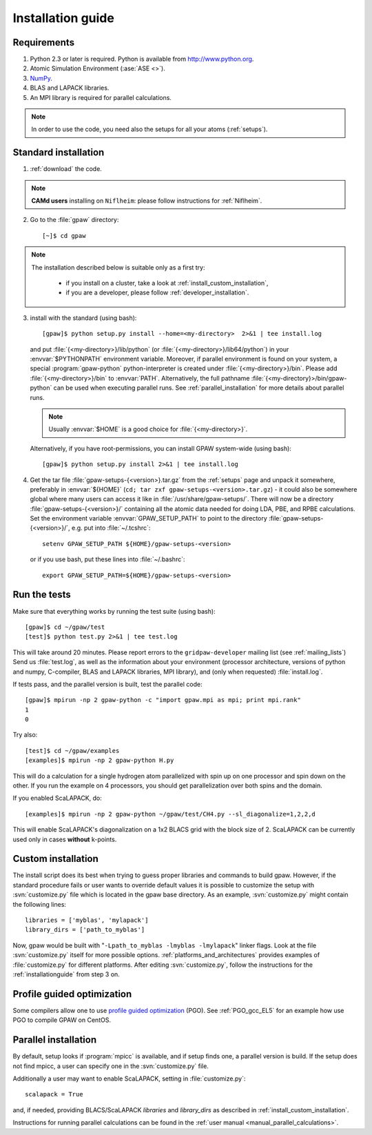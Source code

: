 .. _installationguide:

==================
Installation guide
==================

Requirements
============

1) Python 2.3 or later is required.  Python is available from http://www.python.org.

2) Atomic Simulation Environment (:ase:`ASE <>`).

3) NumPy_.

4) BLAS and LAPACK libraries.

5) An MPI library is required for parallel calculations.

.. note::

   In order to use the code, you need also the setups for all your atoms (:ref:`setups`).

.. _NumPy: http://www.scipy.org/NumPy

Standard installation
=====================

1) :ref:`download` the code.

.. note::

   **CAMd users** installing on ``Niflheim``: please follow instructions for :ref:`Niflheim`.

2) Go to the :file:`gpaw` directory::

     [~]$ cd gpaw

.. note::

   The installation described below is suitable only as a first try:

    - if you install on a cluster, take a look at :ref:`install_custom_installation`,

    - if you are a developer, please follow :ref:`developer_installation`.


3) install with the standard (using bash)::

     [gpaw]$ python setup.py install --home=<my-directory>  2>&1 | tee install.log

   and put :file:`{<my-directory>}/lib/python` (or
   :file:`{<my-directory>}/lib64/python`) in your :envvar:`$PYTHONPATH` 
   environment variable. Moreover, if parallel environment is found on your system,
   a special :program:`gpaw-python` python-interpreter is created under
   :file:`{<my-directory>}/bin`. Please add
   :file:`{<my-directory>}/bin` to :envvar:`PATH`. Alternatively, the full pathname
   :file:`{<my-directory}>/bin/gpaw-python` can be used when executing
   parallel runs. See :ref:`parallel_installation` for more details about
   parallel runs.

   .. note::

     Usually :envvar:`$HOME` is a good choice for :file:`{<my-directory>}`.

   Alternatively, if you have root-permissions, you can install GPAW system-wide (using bash)::

     [gpaw]$ python setup.py install 2>&1 | tee install.log

4) Get the tar file :file:`gpaw-setups-{<version>}.tar.gz` from the 
   :ref:`setups` page
   and unpack it somewhere, preferably in :envvar:`${HOME}`
   (``cd; tar zxf gpaw-setups-<version>.tar.gz``) - it could
   also be somewhere global where
   many users can access it like in :file:`/usr/share/gpaw-setups/`.  There will
   now be a directory :file:`gpaw-setups-{<version>}/` containing all the
   atomic data needed for doing LDA, PBE, and RPBE calculations.  Set the
   environment variable :envvar:`GPAW_SETUP_PATH` to point to the directory
   :file:`gpaw-setups-{<version>}/`, e.g. put into :file:`~/.tcshrc`::

    setenv GPAW_SETUP_PATH ${HOME}/gpaw-setups-<version>

   or if you use bash, put these lines into :file:`~/.bashrc`::

    export GPAW_SETUP_PATH=${HOME}/gpaw-setups-<version>

.. _running_tests:

Run the tests
=============

Make sure that everything works by running the test suite (using bash)::

  [gpaw]$ cd ~/gpaw/test
  [test]$ python test.py 2>&1 | tee test.log

This will take around 20 minutes.  Please report errors to the
``gridpaw-developer`` mailing list (see :ref:`mailing_lists`)
Send us :file:`test.log`, as well as the information about your
environment (processor architecture, versions of python and numpy,
C-compiler, BLAS and LAPACK libraries, MPI library),
and (only when requested) :file:`install.log`.

If tests pass, and the parallel version is built, test the parallel code::

  [gpaw]$ mpirun -np 2 gpaw-python -c "import gpaw.mpi as mpi; print mpi.rank"
  1
  0

Try also::

  [test]$ cd ~/gpaw/examples
  [examples]$ mpirun -np 2 gpaw-python H.py

This will do a calculation for a single hydrogen atom parallelized
with spin up on one processor and spin down on the other.  If you run
the example on 4 processors, you should get parallelization over both
spins and the domain.

If you enabled ScaLAPACK, do::

  [examples]$ mpirun -np 2 gpaw-python ~/gpaw/test/CH4.py --sl_diagonalize=1,2,2,d

This will enable ScaLAPACK's diagonalization on a 1x2 BLACS grid
with the block size of 2. ScaLAPACK can be currently used
only in cases **without** k-points.

.. _install_custom_installation:

Custom installation
===================

The install script does its best when trying to guess proper libraries
and commands to build gpaw. However, if the standard procedure fails
or user wants to override default values it is possible to customize
the setup with :svn:`customize.py` file which is located in the gpaw base
directory. As an example, :svn:`customize.py` might contain the following
lines::

  libraries = ['myblas', 'mylapack']
  library_dirs = ['path_to_myblas']

Now, gpaw would be built with "``-Lpath_to_myblas -lmyblas
-lmylapack``" linker flags. Look at the file :svn:`customize.py`
itself for more possible options.
:ref:`platforms_and_architectures` provides examples of :file:`customize.py` for different platforms.
After editing :svn:`customize.py`,
follow the instructions for the :ref:`installationguide` from step 3 on.

.. _PGO:

Profile guided optimization
===========================

Some compilers allow one to use
`profile guided optimization <http://en.wikipedia.org/wiki/Profile-guided_optimization>`_ (PGO).
See :ref:`PGO_gcc_EL5` for an example how use PGO to compile GPAW on CentOS.

.. _parallel_installation:

Parallel installation
=====================

By default, setup looks if :program:`mpicc` is available, and if setup
finds one, a parallel version is build. If the setup does not find
mpicc, a user can specify one in the :svn:`customize.py` file.

Additionally a user may want to enable ScaLAPACK, setting in :file:`customize.py`::

 scalapack = True

and, if needed, providing BLACS/ScaLAPACK `libraries` and `library_dirs`
as described in :ref:`install_custom_installation`.

Instructions for running parallel calculations can be found in the
:ref:`user manual <manual_parallel_calculations>`.
